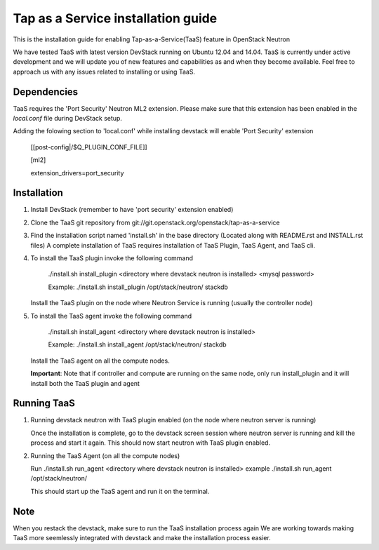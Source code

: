 ===================================
Tap as a Service installation guide
===================================

This is the installation guide for enabling Tap-as-a-Service(TaaS) feature in
OpenStack Neutron

We have tested TaaS with latest version DevStack running on Ubuntu 12.04 and
14.04. TaaS is currently under active development and we will update you of
new features and capabilities as and when they become available. Feel free to
approach us with any issues related to installing or using TaaS.

Dependencies
============

TaaS requires the 'Port Security' Neutron ML2 extension. Please make sure that
this extension has been enabled in the `local.conf` file during DevStack setup. 

Adding the folowing section to 'local.conf' while installing devstack will enable
'Port Security' extension

	[[post-config|/$Q_PLUGIN_CONF_FILE]]

	[ml2]

	extension_drivers=port_security


Installation
============

1. Install DevStack (remember to have 'port security' extension enabled)

2. Clone the TaaS git repository from git://git.openstack.org/openstack/tap-as-a-service

3. Find the installation script named 'install.sh' in the base directory (Located along with
   README.rst and INSTALL.rst files) A complete installation of TaaS requires installation
   of TaaS Plugin, TaaS Agent, and TaaS cli.

4. To install the TaaS plugin invoke the following command

   	./install.sh install_plugin <directory where devstack neutron is installed> <mysql password>

	Example: ./install.sh install_plugin /opt/stack/neutron/ stackdb

   Install the TaaS plugin on the node where Neutron Service is running (usually the controller node)

5. To install the TaaS agent invoke the following command

   	./install.sh install_agent <directory where devstack neutron is installed>

	Example: ./install.sh install_agent /opt/stack/neutron/ stackdb

   Install the TaaS agent on all the compute nodes.

   **Important**: Note that if controller and compute are running on the same node, only run install_plugin
   and it will install both the TaaS plugin and agent 

Running TaaS
============

1. Running devstack neutron with TaaS plugin enabled (on the node where neutron server is running)

   Once the installation is complete, go to the devstack screen session where neutron
   server is running and kill the process and start it again. This should now start
   neutron with TaaS plugin enabled.

2. Running the TaaS Agent (on all the compute nodes)

   Run ./install.sh run_agent <directory where devstack neutron is installed>
   example ./install.sh run_agent /opt/stack/neutron/

   This should start up the TaaS agent and run it on the terminal.

Note
====

When you restack the devstack, make sure to run the TaaS installation process again
We are working towards making TaaS more seemlessly integrated with devstack and make
the installation process easier.


